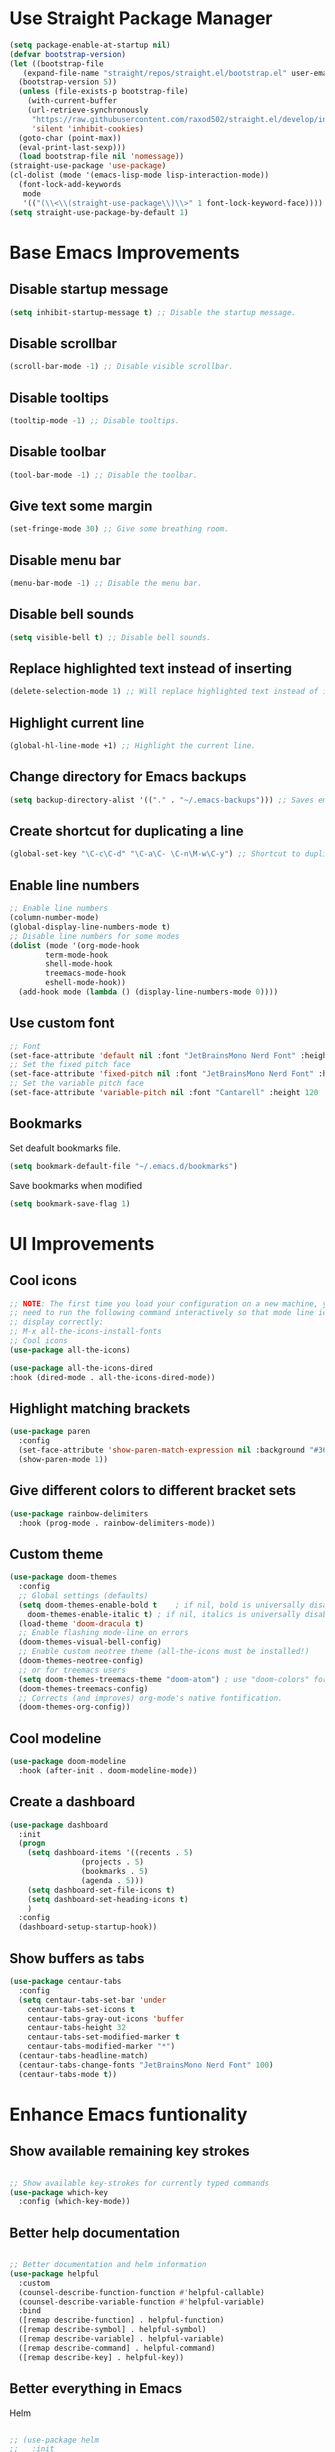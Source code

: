 * Use Straight Package Manager
#+begin_src emacs-lisp
  (setq package-enable-at-startup nil)
  (defvar bootstrap-version)
  (let ((bootstrap-file
	 (expand-file-name "straight/repos/straight.el/bootstrap.el" user-emacs-directory))
	(bootstrap-version 5))
    (unless (file-exists-p bootstrap-file)
      (with-current-buffer
	  (url-retrieve-synchronously
	   "https://raw.githubusercontent.com/raxod502/straight.el/develop/install.el"
	   'silent 'inhibit-cookies)
	(goto-char (point-max))
	(eval-print-last-sexp)))
    (load bootstrap-file nil 'nomessage))
  (straight-use-package 'use-package)
  (cl-dolist (mode '(emacs-lisp-mode lisp-interaction-mode))
    (font-lock-add-keywords
     mode
     '(("(\\<\\(straight-use-package\\)\\>" 1 font-lock-keyword-face))))
  (setq straight-use-package-by-default 1)
#+end_src
* Base Emacs Improvements
** Disable startup message
#+begin_src emacs-lisp
  (setq inhibit-startup-message t) ;; Disable the startup message.
#+end_src
** Disable scrollbar
#+begin_src emacs-lisp
  (scroll-bar-mode -1) ;; Disable visible scrollbar.
#+end_src
** Disable tooltips
#+begin_src emacs-lisp
  (tooltip-mode -1) ;; Disable tooltips.
#+end_src
** Disable toolbar
#+begin_src emacs-lisp
  (tool-bar-mode -1) ;; Disable the toolbar.
#+end_src
** Give text some margin
#+begin_src emacs-lisp
  (set-fringe-mode 30) ;; Give some breathing room.
#+end_src
** Disable menu bar
#+begin_src emacs-lisp
  (menu-bar-mode -1) ;; Disable the menu bar.
#+end_src
** Disable bell sounds
#+begin_src emacs-lisp
  (setq visible-bell t) ;; Disable bell sounds.
#+end_src
** Replace highlighted text instead of inserting
#+begin_src emacs-lisp
  (delete-selection-mode 1) ;; Will replace highlighted text instead of inserting.
#+end_src
** Highlight current line
#+begin_src emacs-lisp
  (global-hl-line-mode +1) ;; Highlight the current line.
#+end_src
** Change directory for Emacs backups
#+begin_src emacs-lisp
  (setq backup-directory-alist '(("." . "~/.emacs-backups"))) ;; Saves emacs backup files to a different directory.
#+end_src
** Create shortcut for duplicating a line
#+begin_src emacs-lisp
  (global-set-key "\C-c\C-d" "\C-a\C- \C-n\M-w\C-y") ;; Shortcut to duplicate a line.
#+end_src
** Enable line numbers
#+begin_src emacs-lisp
  ;; Enable line numbers
  (column-number-mode)
  (global-display-line-numbers-mode t)
  ;; Disable line numbers for some modes
  (dolist (mode '(org-mode-hook
		  term-mode-hook
		  shell-mode-hook
		  treemacs-mode-hook
		  eshell-mode-hook))
    (add-hook mode (lambda () (display-line-numbers-mode 0))))
#+end_src
** Use custom font
#+begin_src emacs-lisp
  ;; Font
  (set-face-attribute 'default nil :font "JetBrainsMono Nerd Font" :height 95 :weight 'regular)
  ;; Set the fixed pitch face
  (set-face-attribute 'fixed-pitch nil :font "JetBrainsMono Nerd Font" :height 95 :weight 'regular)
  ;; Set the variable pitch face
  (set-face-attribute 'variable-pitch nil :font "Cantarell" :height 120 :weight 'regular)
#+end_src
** Bookmarks
Set deafult bookmarks file.
#+begin_src emacs-lisp
  (setq bookmark-default-file "~/.emacs.d/bookmarks")
#+end_src

Save bookmarks when modified
#+begin_src emacs-lisp
  (setq bookmark-save-flag 1)
#+end_src
* UI Improvements
** Cool icons
#+begin_src emacs-lisp
  ;; NOTE: The first time you load your configuration on a new machine, you'll
  ;; need to run the following command interactively so that mode line icons
  ;; display correctly:
  ;; M-x all-the-icons-install-fonts
  ;; Cool icons
  (use-package all-the-icons)
  
  (use-package all-the-icons-dired
  :hook (dired-mode . all-the-icons-dired-mode))
#+end_src
** Highlight matching brackets
#+begin_src emacs-lisp
  (use-package paren
    :config
    (set-face-attribute 'show-paren-match-expression nil :background "#363e4a")
    (show-paren-mode 1))
#+end_src
** Give different colors to different bracket sets
#+begin_src emacs-lisp
  (use-package rainbow-delimiters
    :hook (prog-mode . rainbow-delimiters-mode))
#+end_src
** Custom theme
#+begin_src emacs-lisp
  (use-package doom-themes
    :config
    ;; Global settings (defaults)
    (setq doom-themes-enable-bold t    ; if nil, bold is universally disabled
	  doom-themes-enable-italic t) ; if nil, italics is universally disabled
    (load-theme 'doom-dracula t)
    ;; Enable flashing mode-line on errors
    (doom-themes-visual-bell-config)
    ;; Enable custom neotree theme (all-the-icons must be installed!)
    (doom-themes-neotree-config)
    ;; or for treemacs users
    (setq doom-themes-treemacs-theme "doom-atom") ; use "doom-colors" for less minimal icon theme
    (doom-themes-treemacs-config)
    ;; Corrects (and improves) org-mode's native fontification.
    (doom-themes-org-config))
#+end_src
** Cool modeline
#+begin_src emacs-lisp
  (use-package doom-modeline
    :hook (after-init . doom-modeline-mode))
#+end_src
** Create a dashboard
#+begin_src emacs-lisp
  (use-package dashboard
    :init
    (progn
      (setq dashboard-items '((recents . 5)
			      (projects . 5)
			      (bookmarks . 5)
			      (agenda . 5)))
      (setq dashboard-set-file-icons t)
      (setq dashboard-set-heading-icons t)
      )
    :config
    (dashboard-setup-startup-hook))
#+end_src
** Show buffers as tabs
#+begin_src emacs-lisp
  (use-package centaur-tabs
    :config
    (setq centaur-tabs-set-bar 'under
	  centaur-tabs-set-icons t
	  centaur-tabs-gray-out-icons 'buffer
	  centaur-tabs-height 32
	  centaur-tabs-set-modified-marker t
	  centaur-tabs-modified-marker "*")
    (centaur-tabs-headline-match)
    (centaur-tabs-change-fonts "JetBrainsMono Nerd Font" 100)
    (centaur-tabs-mode t))
#+end_src
* Enhance Emacs funtionality
** Show available remaining key strokes
#+begin_src emacs-lisp
  
  ;; Show available key-strokes for currently typed commands
  (use-package which-key
    :config (which-key-mode))
  
#+end_src

** Better help documentation
#+begin_src emacs-lisp
  
  ;; Better documentation and helm information
  (use-package helpful
    :custom
    (counsel-describe-function-function #'helpful-callable)
    (counsel-describe-variable-function #'helpful-variable)
    :bind
    ([remap describe-function] . helpful-function)
    ([remap describe-symbol] . helpful-symbol)
    ([remap describe-variable] . helpful-variable)
    ([remap describe-command] . helpful-command)
    ([remap describe-key] . helpful-key))
  
#+end_src
** Better everything in Emacs
Helm
#+begin_src emacs-lisp
  
  ;; (use-package helm
  ;;   :init
  ;;   (require 'helm-config)
  ;;   (setq helm-split-window-in-side-p t
  ;; 	helm-move-to-line-cycle-in-source t)
  ;;   :config
  ;;   (helm-mode 1) ;; Most of Emacs prompts become helm-enabled
  ;;   (helm-autoresize-mode 1) ;; Helm resizes according to the number of candidates
  ;;   (global-set-key (kbd "C-x b") 'helm-buffers-list) ;; List buffers ( Emacs way )
  ;;   (global-set-key (kbd "C-x r b") 'helm-bookmarks) ;; Bookmarks menu
  ;;   (global-set-key (kbd "C-x C-f") 'helm-find-files) ;; Finding files with Helm
  ;;   (global-set-key (kbd "M-c") 'helm-calcul-expression) ;; Use Helm for calculations
  ;;   (global-set-key (kbd "C-s") 'helm-occur)  ;; Replaces the default isearch keybinding
  ;;   (global-set-key (kbd "C-h a") 'helm-apropos)  ;; Helmized apropos interface
  ;;   (global-set-key (kbd "M-x") 'helm-M-x)  ;; Improved M-x menu
  ;;   (global-set-key (kbd "M-y") 'helm-show-kill-ring)  ;; Show kill ring, pick something to paste
  ;;   )
  
#+end_src

Ivy
#+begin_src emacs-lisp
  
  (use-package swiper
    :bind(("C-s" . swiper-isearch)))
  
  (use-package counsel
    :bind(("M-x" . counsel-M-x)
          ("C-x C-f" . counsel-find-file)
          ("M-y" . counsel-yank-pop)
          :map minibuffer-local-map
          ("C-r" . counsel-minibuffer-history)))
  
  (use-package ivy
    :bind (("C-x b" . ivy-switch-buffer)
           :map ivy-minibuffer-map
           ("TAB" . ivy-alt-done))
    :config
    (setq ivy-use-virtual-buffers t
          ivy-count-format "(%d/%d) ")
    (ivy-mode 1))
  
  (use-package ivy-rich
    :after ivy
    :init
    (ivy-rich-mode 1))
  
  (use-package ivy-prescient
    :after counsel
    :config
    (ivy-prescient-mode 1))
  
#+End_src

** Better text selection
#+begin_src emacs-lisp
  
  (use-package expand-region
    :bind
    ("C-=" . er/expand-region)
    ("C--" . er/contract-region))
  
#+end_src
** Basic text completion
#+begin_src emacs-lisp
  
  (use-package company
    :init
    (add-hook 'after-init-hook 'global-company-mode)
    :config
    (setq company-minimum-prefix-length 1
          company-idle-delay 0.0))
  
  (use-package company-prescient
    :after company
    :config
    (company-prescient-mode 1))
  
#+end_src
* Org Mode
*** Font setup
#+begin_src emacs-lisp
  (defun efs/org-font-setup ()
    ;; Replace list hyphen with dot
    (font-lock-add-keywords 'org-mode
                            '(("^ *\\([-]\\) "
                               (0 (prog1 () (compose-region (match-beginning 1) (match-end 1) "•"))))))
  
    ;; Set faces for heading levels
    (dolist (face '((org-level-1 . 1.2)
                    (org-level-2 . 1.1)
                    (org-level-3 . 1.05)
                    (org-level-4 . 1.0)
                    (org-level-5 . 1.1)
                    (org-level-6 . 1.1)
                    (org-level-7 . 1.1)
                    (org-level-8 . 1.1)))
      (set-face-attribute (car face) nil :font "Cantarell" :weight 'regular :height (cdr face)))
    ;; Ensure that anything that should be fixed-pitch in Org files appears that way
    (set-face-attribute 'org-block nil    :foreground nil :inherit 'fixed-pitch)
    (set-face-attribute 'org-table nil    :inherit 'fixed-pitch)
    (set-face-attribute 'org-formula nil  :inherit 'fixed-pitch)
    (set-face-attribute 'org-code nil     :inherit '(shadow fixed-pitch))
    (set-face-attribute 'org-table nil    :inherit '(shadow fixed-pitch))
    (set-face-attribute 'org-verbatim nil :inherit '(shadow fixed-pitch))
    (set-face-attribute 'org-special-keyword nil :inherit '(font-lock-comment-face fixed-pitch))
    (set-face-attribute 'org-meta-line nil :inherit '(font-lock-comment-face fixed-pitch))
    (set-face-attribute 'org-checkbox nil  :inherit 'fixed-pitch)
    (set-face-attribute 'line-number nil :inherit 'fixed-pitch)
    (set-face-attribute 'line-number-current-line nil :inherit 'fixed-pitch))
#+end_src

*** Org setup
#+begin_src emacs-lisp
  (defun efs/org-mode-setup ()
    (org-indent-mode)
    (variable-pitch-mode 1)
    (visual-line-mode 1))
  
  (use-package org
    :hook (org-mode . efs/org-mode-setup)
    :config
    (setq org-todo-keywords
	  '((sequence "TODO(t)" "BUSY(b)" "|" "DONE(d!)")))
    (setq org-support-shift-select t
	  org-src-tab-acts-natively t)
    (efs/org-font-setup))
#+end_src

*** Visual changes
#+begin_src emacs-lisp
  (use-package org-bullets
    :hook (org-mode . org-bullets-mode)
    :custom
    (org-bullets-bullet-list '("◉" "○" "●" "○" "●" "○" "●")))
  
  (defun efs/org-mode-visual-fill ()
    (setq visual-fill-column-width 100
	  visual-fill-column-center-text t)
    (visual-fill-column-mode 1))
  
  (use-package visual-fill-column
    :hook (org-mode . efs/org-mode-visual-fill))
#+end_src
* IDE Features
** Git support
#+begin_src emacs-lisp
  (use-package magit)
#+end_src

** Project support
#+begin_src emacs-lisp
  ;; Project functionality
  (use-package projectile
    :config
    (define-key projectile-mode-map (kbd "C-c p") 'projectile-command-map)
    (projectile-mode +1)
    (setq projectile-enable-caching t)
    (setq projectile-indexing-method 'alien)
    (setq projectile-globally-ignored-file-suffixes
          '("#" "~" ".swp" ".o" ".so" ".exe" ".dll" ".elc" ".pyc" ".jar"))
    (setq projectile-globally-ignored-directories
          '(".git" "node_modules" "__pycache__" ".vs"))
    (setq projectile-globally-ignored-files '("TAGS" "tags" ".DS_Store"))
    :custom
    (projectile-completion-system 'ivy))
  
  ;;(use-package helm-projectile
    ;;:config (helm-projectile-on))
  
  (use-package counsel-projectile
    :after projectile
    :config (counsel-projectile-mode))
#+end_src

** View project file structure
#+begin_src emacs-lisp
  ;; Project structure tree view
  (use-package treemacs
    :bind
    (:map global-map
	  ([f8] . treemacs)
	  ("C-<f8>" . treemacs-select-window))
    :config
    (setq treemacs-is-never-other-window t))
  
  (use-package treemacs-projectile
    :after treemacs projectile)
#+end_src

** Syntax checker
Flycheck will require certain programs to be installed, depending on the language you use,
and that those programs are added to you PATH.

#+begin_src emacs-lisp
  (use-package flycheck
    :init
    ;;(setq flycheck-markdown-markdownlint-cli-executable "markdownlint")
    (global-flycheck-mode))
#+end_src

*** Language requirements
**** Dockerfile
[[https://github.com/hadolint/hadolint][Hadolint]] must be installed on your PATH.
Download the binaries and install.
**** Javascript
[[https://eslint.org/docs/user-guide/getting-started][ESLint]] must be installed on your PATH.
Install with:
#+begin_src bash
  npm install eslint --global
#+end_src

**** Json
[[https://github.com/zaach/jsonlint][JsonLint]] must be installed on your PATH.
Install with:
#+begin_src bash
  npm install jsonlint --global
#+end_src

**** Markdown
[[https://github.com/igorshubovych/markdownlint-cli][Markdownlint]] must be installed on your PATH
Install with:
#+begin_src bash
  npm install -g markdownlint-cli
#+end_src

** Programming languages
*** DotNet environment
#+begin_src emacs-lisp
  ;; C# support
  (use-package csharp-mode)
  (add-hook 'csharp-mode-hook 'imenu-add-menubar-index)
  
  ;; DotNet support
  (use-package dotnet)
  (add-hook 'csharp-mode-hook 'dotnet-mode)
  (add-hook 'fsharp-mode-hook 'dotnet-mode)
#+end_src

*** Docker environment
#+begin_src emacs-lisp
  ;; Dockerfile support
  (use-package dockerfile-mode
    :mode (("Dockerfile\\'" . dockerfile-mode)))
#+end_src

*** Web support (HTML, CSS, JS, JSX, TS, TSX)
#+begin_src emacs-lisp
  (use-package web-mode
    :mode (
	   ("\\.[agj]sp\\'" . web-mode)
	   ("\\.as[cp]x\\'" . web-mode)
	   ("\\.css\\'" . web-mode)
	   ("\\.scss\\'" . web-mode)
	   ("\\.js\\'" . web-mode)
	   ("\\.jsx\\'" .  web-mode)
	   ("\\.json\\'" . web-mode)
	   ("\\.ts\\'" . web-mode)
	   ("\\.tsx\\'" . web-mode)
	   ("\\.phtml\\'" . web-mode)
	   ("\\.tpl\\.php\\'" . web-mode)
	   ("\\.html\\'" . web-mode)
	   ("\\.cshtml\\'" . web-mode)
	   ("\\.djhtml\\'" . web-mode)
	   ("\\.xml\\'" . web-mode))
    :commands web-mode
    :config
    (setq web-mode-markup-indent-offset 2)
    (setq web-mode-code-indent-offset 4)
    (setq web-mode-css-indent-offset 2))
  
  (use-package prettier-js)
  
  (add-hook 'web-mode-hook #'(lambda ()
			       (enable-minor-mode
				'("\\.jsx?\\'" . prettier-js-mode))
			       (enable-minor-mode
				'("\\.tsx?\\'" . prettier-js-mode))))
#+end_src

*** Markdown environment
#+begin_src emacs-lisp
  ;; Markdown support
  (use-package markdown-mode
    :commands (markdown-mode gfm-mode)
    :mode (("README\\.md\\'" . gfm-mode)
	   ("\\.md\\'" . markdown-mode)
	   ("\\.markdown\\'" . markdown-mode))
    :init (setq markdown-command "multimarkdown"))
#+end_src

** IDE features
#+begin_src emacs-lisp
  (use-package lsp-mode
    :init
    ;; set prefix for lsp-command-keymap (few alternatives - "C-l", "C-c l")
    (setq lsp-keymap-prefix "C-c l"
          lsp-log-io nil
          lsp-restart 'auto-restart)
    :hook (;; replace XXX-mode with concrete major-mode(e. g. python-mode)
           (csharp-mode . lsp-deferred)
           (dockerfile-mode . lsp-deferred)
           (markdown-mode .lsp-deferred)
           (web-mode . lsp-deferred)
           (lsp-mode . lsp-enable-which-key-integration))
    :commands (lsp lsp-deferred)
    :config
    (setq gc-cons-threshold 100000000
          read-process-output-max (* 1024 1024)) ;; 1mb
    (global-set-key (kbd "M-RET") 'lsp-execute-code-action)
    )
  
  ;; optionally
  (use-package lsp-ui
    :commands lsp-ui-mode
    :config
    (setq lsp-ui-sideline-show-diagnostics t
          lsp-ui-sideline-show-hover t
          lsp-ui-sideline-show-code-actions nil
          lsp-ui-sideline-update-mode 'point
          lsp-ui-doc-enable t
          lsp-ui-doc-position 'at-point
          lsp-ui-doc-delay 0.1
          lsp-ui-doc-show-with-cursor t
          lsp-ui-doc-show-with-mouse t))
  
  ;;(use-package helm-lsp :commands helm-lsp-workspace-symbol)
  
  (use-package lsp-ivy
    :after lsp)
  
  (use-package lsp-treemacs :commands lsp-treemacs-errors-list)
  
  ;; optionally if you want to use debugger
  ;;(use-package dap-mode)
  ;; (use-package dap-LANGUAGE) to load the dap adapter for your language
  
#+end_src

** Programming language snippets
#+begin_src emacs-lisp
  ;; Code snippets
  (use-package yasnippet
    :config
    (yas-global-mode 1))
  (add-hook 'prog-mode-hook 'yas-minor-mode)
#+end_src
